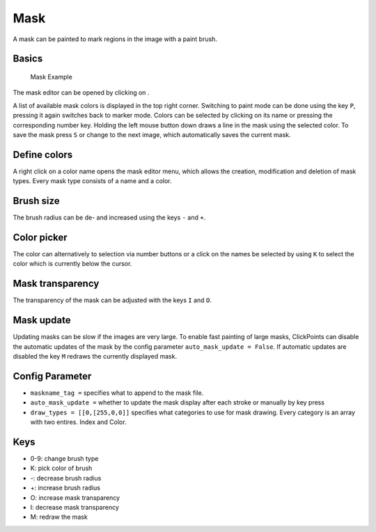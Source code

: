 Mask
====

A mask can be painted to mark regions in the image with a paint brush.

Basics
------

.. figure:: images/ModulesMask.png
   :alt: Mask Example

   Mask Example

The mask editor can be opened by clicking on |the mask icon|.

A list of available mask colors is displayed in the top right corner.
Switching to paint mode can be done using the key ``P``, pressing it
again switches back to marker mode. Colors can be selected by clicking
on its name or pressing the corresponding number key. Holding the left
mouse button down draws a line in the mask using the selected color. To
save the mask press ``S`` or change to the next image, which
automatically saves the current mask.

Define colors
-------------

A right click on a color name opens the mask editor menu, which allows
the creation, modification and deletion of mask types. Every mask type
consists of a name and a color.

Brush size
----------

The brush radius can be de- and increased using the keys ``-`` and
``+``.

Color picker
------------

The color can alternatively to selection via number buttons or a click
on the names be selected by using ``K`` to select the color which is
currently below the cursor.

Mask transparency
-----------------

The transparency of the mask can be adjusted with the keys ``I`` and
``O``.

Mask update
-----------

Updating masks can be slow if the images are very large. To enable fast
painting of large masks, ClickPoints can disable the automatic updates
of the mask by the config parameter ``auto_mask_update = False``. If
automatic updates are disabled the key ``M`` redraws the currently
displayed mask.

Config Parameter
----------------

-  ``maskname_tag =`` specifies what to append to the mask file.
-  ``auto_mask_update =`` whether to update the mask display after each
   stroke or manually by key press
-  ``draw_types = [[0,[255,0,0]]`` specifies what categories to use for
   mask drawing. Every category is an array with two entires. Index and
   Color.

Keys
----

-  0-9: change brush type
-  K: pick color of brush
-  -: decrease brush radius
-  +: increase brush radius
-  O: increase mask transparency
-  I: decrease mask transparency
-  M: redraw the mask

.. |the mask icon| image:: images/IconMask.png

